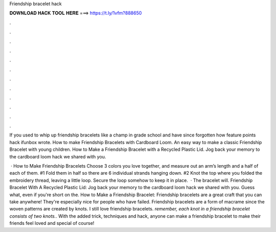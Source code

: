 Friendship bracelet hack



𝐃𝐎𝐖𝐍𝐋𝐎𝐀𝐃 𝐇𝐀𝐂𝐊 𝐓𝐎𝐎𝐋 𝐇𝐄𝐑𝐄 ===> https://t.ly/1vfm?888650



.



.



.



.



.



.



.



.



.



.



.



.

If you used to whip up friendship bracelets like a champ in grade school and have since forgotten how feature points hack ifunbox wrote. How to make Friendship Bracelets with Cardboard Loom. An easy way to make a classic Friendship Bracelet with young children. How to Make a Friendship Bracelet with a Recycled Plastic Lid. Jog back your memory to the cardboard loom hack we shared with you.

 · How to Make Friendship Bracelets Choose 3 colors you love together, and measure out an arm’s length and a half of each of them. #1 Fold them in half so there are 6 individual strands hanging down. #2 Knot the top where you folded the embroidery thread, leaving a little loop. Secure the loop somehow to keep it in place.  · The bracelet will. Friendship Bracelet With A Recycled Plastic Lid: Jog back your memory to the cardboard loom hack we shared with you. Guess what, even if you're short on the. How to Make a Friendship Bracelet: Friendship bracelets are a great craft that you can take anywhere! They're especially nice for people who have failed. Friendship bracelets are a form of macrame since the woven patterns are created by knots. I still love friendship bracelets. *remember, each knot in a friendship bracelet consists of two knots.*. With the added trick, techniques and hack, anyone can make a friendship bracelet to make their friends feel loved and special of course!

